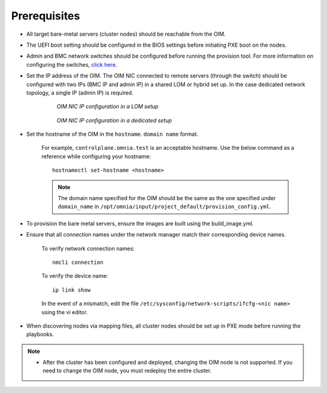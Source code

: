Prerequisites
=================

* All target bare-metal servers (cluster nodes) should be reachable from the OIM.

* The UEFI boot setting should be configured in the BIOS settings before initiating PXE boot on the nodes.

* Admin and BMC network switches should be configured before running the provision tool. For more information on configuring the switches, `click here <../AdvancedConfigurationsRHEL/ConfiguringSwitches/index.html>`_.

* Set the IP address of the OIM. The OIM NIC connected to remote servers (through the switch) should be configured with two IPs (BMC IP and admin IP) in a shared LOM or hybrid set up. In the case dedicated network topology, a single IP (admin IP) is required.

    .. figure:: ../../../images/ControlPlaneNic.png

                *OIM NIC IP configuration in a LOM setup*

    .. figure:: ../../../images/ControlPlane_DedicatedNIC.png

                *OIM NIC IP configuration in a dedicated setup*


* Set the hostname of the OIM in the ``hostname``. ``domain name`` format.

    .. include:: ../../../Appendices/hostnamereqs.rst

    For example, ``controlplane.omnia.test`` is an acceptable hostname. Use the below command as a reference while configuring your hostname: ::

        hostnamectl set-hostname <hostname>

    .. note:: The domain name specified for the OIM should be the same as the one specified under ``domain_name`` in ``/opt/omnia/input/project_default/provision_config.yml``.

* To provision the bare metal servers, ensure the images are built using the build_image.yml.

* Ensure that all connection names under the network manager match their corresponding device names.

    To verify network connection names: ::

            nmcli connection

    To verify the device name: ::

             ip link show

    In the event of a mismatch, edit the file ``/etc/sysconfig/network-scripts/ifcfg-<nic name>`` using the vi editor.

* When discovering nodes via mapping files, all cluster nodes should be set up in PXE mode before running the playbooks.

.. note::

    * After the cluster has been configured and deployed, changing the OIM node is not supported. If you need to change the OIM node, you must redeploy the entire cluster.
   








